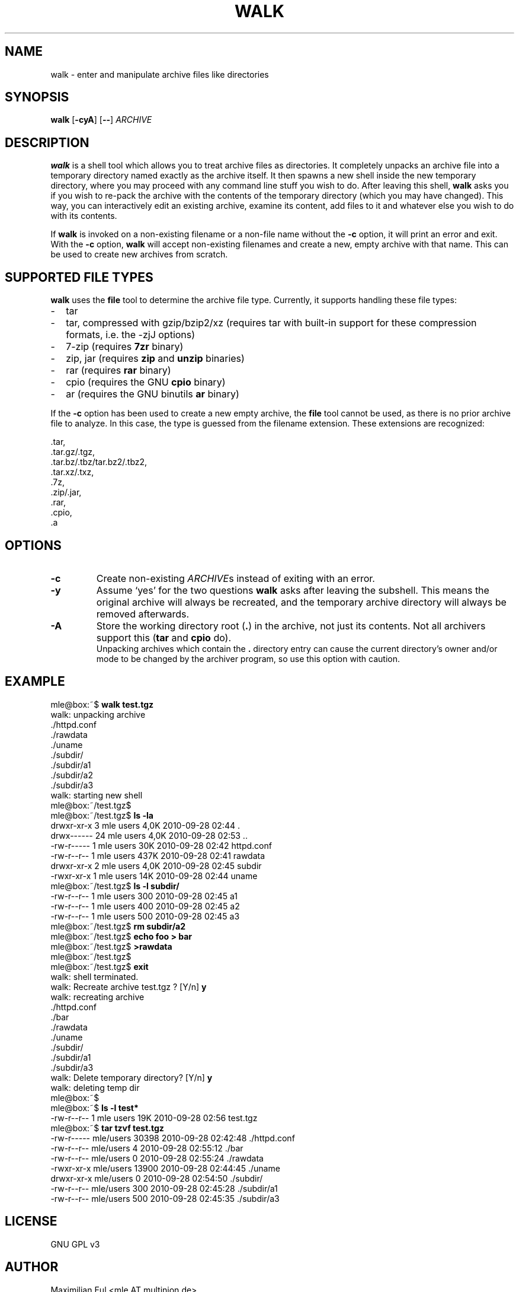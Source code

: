 .TH WALK "1" "January 2015" "walk 1.2.1" "walk"

.SH NAME
walk \- enter and manipulate archive files like directories
.SH SYNOPSIS
\fBwalk\fR
[\fB-cyA\fR]
[\fB--\fR]
\fIARCHIVE\fR
.SH DESCRIPTION
\fBwalk\fR is a shell tool
which allows you to treat archive files as directories.
It completely unpacks an archive file
into a temporary directory named exactly as the archive itself.
It then spawns a new shell inside the new temporary directory,
where you may proceed with any command line stuff you wish to do.
After leaving this shell,
\fBwalk\fR asks you if you wish to re-pack the archive
with the contents of the temporary directory (which you may have changed).
This way, you can interactively edit an existing archive,
examine its content, add files to it
and whatever else you wish to do with its contents.

If \fBwalk\fR is invoked on a non-existing filename or a non-file name
without the \fB-c\fR option,
it will print an error and exit.
With the \fB-c\fR option, \fBwalk\fR will accept non-existing filenames
and create a new, empty archive with that name.
This can be used to create new archives from scratch.
.SH SUPPORTED FILE TYPES
\fBwalk\fR uses the \fBfile\fR tool to determine the archive file type.
Currently, it supports handling these file types:
.IP - 2
tar
.IP - 2
tar, compressed with gzip/bzip2/xz
(requires tar with built-in support for these compression formats,
i.e. the -zjJ options)
.IP - 2
7-zip
(requires \fB7zr\fR binary)
.IP - 2
zip, jar
(requires \fBzip\fR and \fBunzip\fR binaries)
.IP - 2
rar
(requires \fBrar\fR binary)
.IP - 2
cpio
(requires the GNU \fBcpio\fR binary)
.IP - 2
ar
(requires the GNU binutils \fBar\fR binary)
.LP
If the \fB-c\fR option has been used to create a new empty archive,
the \fBfile\fR tool cannot be used,
as there is no prior archive file to analyze.
In this case, the type is guessed from the filename extension.
These extensions are recognized:

 .tar,
 .tar.gz/.tgz,
 .tar.bz/.tbz/tar.bz2/.tbz2,
 .tar.xz/.txz,
 .7z,
 .zip/.jar,
 .rar,
 .cpio,
 .a
.SH OPTIONS
.TP
.B -c
Create non-existing \fIARCHIVE\fRs
instead of exiting with an error.
.TP
.B -y
Assume `yes' for the two questions \fBwalk\fR asks after leaving the subshell.
This means the original archive will always be recreated,
and the temporary archive directory will always be removed afterwards. 
.TP
.B -A
Store the working directory root (\fB.\fR) in the archive,
not just its contents.
Not all archivers support this
(\fBtar\fR and \fBcpio\fR do).
.br
Unpacking archives which contain the \fB.\fR directory entry
can cause the current directory's owner and/or mode to be changed
by the archiver program,
so use this option with caution.
.SH EXAMPLE

.nf
mle@box:~$ \fBwalk test.tgz\fR
 walk: unpacking archive
 ./httpd.conf
 ./rawdata
 ./uname
 ./subdir/
 ./subdir/a1
 ./subdir/a2
 ./subdir/a3
 walk: starting new shell
mle@box:~/test.tgz$ 
mle@box:~/test.tgz$ \fBls -la\fR
 drwxr-xr-x  3 mle users 4,0K 2010-09-28 02:44 .
 drwx------ 24 mle users 4,0K 2010-09-28 02:53 ..
 -rw-r-----  1 mle users  30K 2010-09-28 02:42 httpd.conf
 -rw-r--r--  1 mle users 437K 2010-09-28 02:41 rawdata
 drwxr-xr-x  2 mle users 4,0K 2010-09-28 02:45 subdir
 -rwxr-xr-x  1 mle users  14K 2010-09-28 02:44 uname
mle@box:~/test.tgz$ \fBls -l subdir/\fR
 -rw-r--r-- 1 mle users 300 2010-09-28 02:45 a1
 -rw-r--r-- 1 mle users 400 2010-09-28 02:45 a2
 -rw-r--r-- 1 mle users 500 2010-09-28 02:45 a3
mle@box:~/test.tgz$ \fBrm subdir/a2\fR
mle@box:~/test.tgz$ \fBecho foo > bar\fR
mle@box:~/test.tgz$ \fB>rawdata\fR
mle@box:~/test.tgz$ 
mle@box:~/test.tgz$ \fBexit\fR
 walk: shell terminated.
 walk: Recreate archive test.tgz ? [Y/n]  \fBy\fR
 walk: recreating archive
 ./httpd.conf
 ./bar
 ./rawdata
 ./uname
 ./subdir/
 ./subdir/a1
 ./subdir/a3
 walk: Delete temporary directory? [Y/n]  \fBy\fR
 walk: deleting temp dir
mle@box:~$ 
mle@box:~$ \fBls -l test*\fR
 -rw-r--r-- 1 mle users 19K 2010-09-28 02:56 test.tgz
mle@box:~$ \fBtar tzvf test.tgz\fR
 -rw-r----- mle/users     30398 2010-09-28 02:42:48 ./httpd.conf
 -rw-r--r-- mle/users         4 2010-09-28 02:55:12 ./bar
 -rw-r--r-- mle/users         0 2010-09-28 02:55:24 ./rawdata
 -rwxr-xr-x mle/users     13900 2010-09-28 02:44:45 ./uname
 drwxr-xr-x mle/users         0 2010-09-28 02:54:50 ./subdir/
 -rw-r--r-- mle/users       300 2010-09-28 02:45:28 ./subdir/a1
 -rw-r--r-- mle/users       500 2010-09-28 02:45:35 ./subdir/a3
.fi
.SH LICENSE
GNU GPL v3
.SH AUTHOR
Maximilian Eul <mle AT multinion.de>
